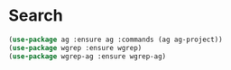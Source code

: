 * Search

  #+begin_src emacs-lisp
    (use-package ag :ensure ag :commands (ag ag-project))
    (use-package wgrep :ensure wgrep)
    (use-package wgrep-ag :ensure wgrep-ag)
  #+end_src

